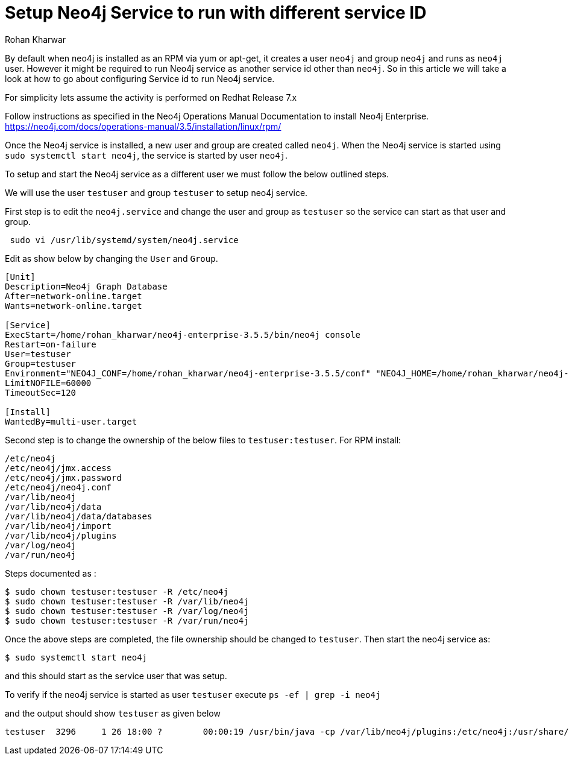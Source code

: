 = Setup Neo4j Service to run with different service ID
:slug: setup-neo4j-service-with-different-service-id
:author: Rohan Kharwar
:neo4j-versions: 3.1,3.2,3.3,3.4,3.5
:tags: installation, service id, service
:category: installation
:environment: linux

By default when neo4j is installed as an RPM via yum or apt-get, it creates a user `neo4j` and group `neo4j` and runs as `neo4j` user.
However it might be required to run Neo4j service as another service id other than `neo4j`. 
So in this article we will take a look at how to go about configuring Service id to run Neo4j service.  

For simplicity lets assume the activity is performed on Redhat Release 7.x

Follow instructions as specified in the Neo4j Operations Manual Documentation to install Neo4j Enterprise. 
https://neo4j.com/docs/operations-manual/3.5/installation/linux/rpm/

Once the Neo4j service is installed, a new user and group are created called `neo4j`. 
When the Neo4j service is started using `sudo systemctl start neo4j`, the service is started by user `neo4j`. 

To setup and start the Neo4j service as a different user we must follow the below outlined steps.

We will use the user `testuser` and group `testuser` to setup neo4j service.  

First step is to edit the `neo4j.service` and change the user and group as `testuser` so the service can start as that user and group.

[source,shell]
----
 sudo vi /usr/lib/systemd/system/neo4j.service 
----

Edit as show below by changing the `User` and `Group`.

[source,ini]
---- 
[Unit]
Description=Neo4j Graph Database
After=network-online.target
Wants=network-online.target

[Service]
ExecStart=/home/rohan_kharwar/neo4j-enterprise-3.5.5/bin/neo4j console
Restart=on-failure
User=testuser
Group=testuser
Environment="NEO4J_CONF=/home/rohan_kharwar/neo4j-enterprise-3.5.5/conf" "NEO4J_HOME=/home/rohan_kharwar/neo4j-enterprise-3.5.5"
LimitNOFILE=60000
TimeoutSec=120

[Install]
WantedBy=multi-user.target
----

Second step is to change the ownership of the below files to `testuser:testuser`.
For RPM install:

....
/etc/neo4j
/etc/neo4j/jmx.access
/etc/neo4j/jmx.password
/etc/neo4j/neo4j.conf
/var/lib/neo4j
/var/lib/neo4j/data
/var/lib/neo4j/data/databases
/var/lib/neo4j/import
/var/lib/neo4j/plugins
/var/log/neo4j
/var/run/neo4j
....

Steps documented as :

[source,shell]
----
$ sudo chown testuser:testuser -R /etc/neo4j
$ sudo chown testuser:testuser -R /var/lib/neo4j
$ sudo chown testuser:testuser -R /var/log/neo4j
$ sudo chown testuser:testuser -R /var/run/neo4j
----

Once the above steps are completed, the file ownership should be changed to `testuser`. 
Then start the neo4j service as:

[source,shell]
----
$ sudo systemctl start neo4j
----

and this should start as the service user that was setup. 

To verify if the neo4j service is started as user `testuser` execute `ps -ef | grep -i neo4j`

and the output should show `testuser` as given below

....
testuser  3296     1 26 18:00 ?        00:00:19 /usr/bin/java -cp /var/lib/neo4j/plugins:/etc/neo4j:/usr/share/neo4j/lib/*:/var/lib/neo4j/plugins/* -server -XX:+UseG1GC -XX:-OmitStackTraceInFastThrow -XX:+AlwaysPreTouch -XX:+UnlockExperimentalVMOptions -XX:+TrustFinalNonStaticFields -XX:+DisableExplicitGC -Djdk.tls.ephemeralDHKeySize=2048 -Djdk.tls.rejectClientInitiatedRenegotiation=true -Dunsupported.dbms.udc.source=rpm -Dfile.encoding=UTF-8 com.neo4j.server.enterprise.CommercialEntryPoint --home-dir=/var/lib/neo4j --config-dir=/etc/neo4j
....
